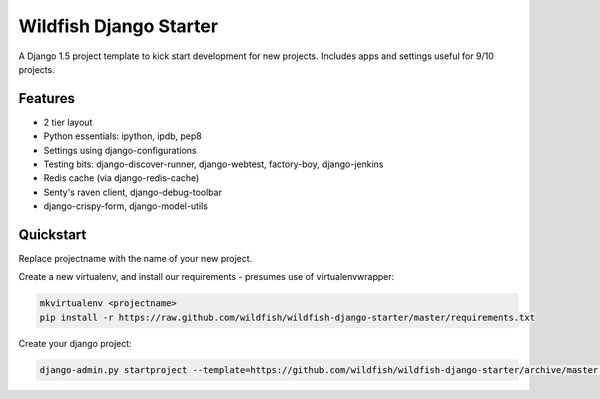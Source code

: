 Wildfish Django Starter
=====================

A Django 1.5 project template to kick start development for new projects.  Includes apps and settings useful for 9/10 projects.

Features
----------

* 2 tier layout
* Python essentials: ipython, ipdb, pep8
* Settings using django-configurations
* Testing bits: django-discover-runner, django-webtest, factory-boy, django-jenkins
* Redis cache (via django-redis-cache)
* Senty's raven client, django-debug-toolbar
* django-crispy-form, django-model-utils


Quickstart
----------

Replace projectname with the name of your new project.

Create a new virtualenv, and install our requirements - presumes use of virtualenvwrapper:

.. code-block:: console

    mkvirtualenv <projectname>
    pip install -r https://raw.github.com/wildfish/wildfish-django-starter/master/requirements.txt

Create your django project:

.. code-block:: console

    django-admin.py startproject --template=https://github.com/wildfish/wildfish-django-starter/archive/master.zip <projectname>
